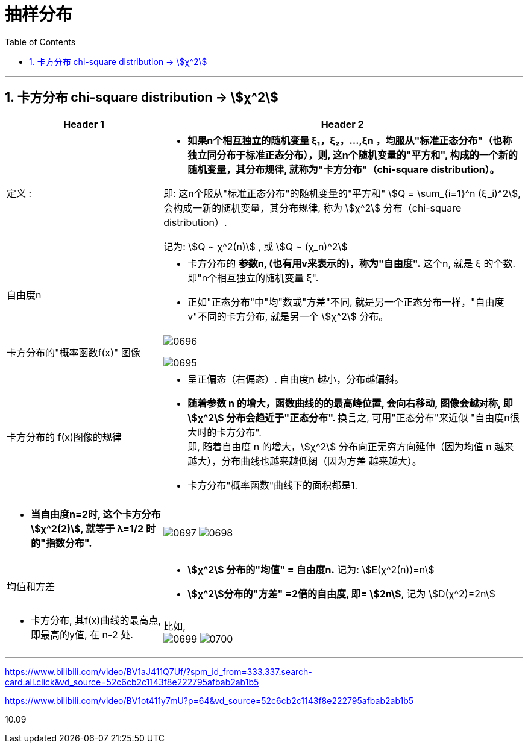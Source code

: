 
= 抽样分布
:sectnums:
:toclevels: 3
:toc: left

---

== 卡方分布 chi-square distribution → stem:[χ^2]

[options="autowidth" cols="1a,1a"]
|===
|Header 1 |Header 2

|定义 :
|- *如果n个相互独立的随机变量 ξ₁，ξ₂，...,ξn ，均服从"标准正态分布"（也称独立同分布于标准正态分布），则, 这n个随机变量的"平方和", 构成的一个新的随机变量，其分布规律, 就称为"卡方分布"（chi-square distribution）。*

即: 这n个服从"标准正态分布"的随机变量的"平方和" stem:[Q = \sum_{i=1}^n (ξ_i)^2], 会构成一新的随机变量，其分布规律, 称为 stem:[χ^2] 分布（chi-square distribution）.

记为: stem:[Q ~ χ^2(n)] , 或 stem:[Q ~ (χ_n)^2]

|自由度n
|- 卡方分布的 *参数n, (也有用v来表示的)，称为"自由度".*  这个n, 就是 ξ 的个数. 即"n个相互独立的随机变量 ξ".
- 正如"正态分布"中"均"数或"方差"不同, 就是另一个正态分布一样，"自由度v"不同的卡方分布, 就是另一个 stem:[χ^2] 分布。

|卡方分布的"概率函数f(x)" 图像
|image:img/0696.webp[,]

image:img/0695.png[,]

|卡方分布的 f(x)图像的规律
|- 呈正偏态（右偏态）. 自由度n 越小，分布越偏斜。
- **随着参数 n 的增大，函数曲线的的最高峰位置, 会向右移动, 图像会越对称, 即 stem:[χ^2] 分布会趋近于"正态分布". **  换言之, 可用"正态分布"来近似 "自由度n很大时的卡方分布". +
即, 随着自由度 n 的增大，stem:[χ^2] 分布向正无穷方向延伸（因为均值 n 越来越大），分布曲线也越来越低阔（因为方差 越来越大）。
- 卡方分布"概率函数"曲线下的面积都是1.

|
|

|- *当自由度n=2时, 这个卡方分布 stem:[χ^2(2)], 就等于 λ=1/2 时的"指数分布".*
|image:img/0697.png[,]
image:img/0698.png[,]


|均值和方差
|- *stem:[χ^2] 分布的"均值" = 自由度n.* 记为: stem:[E(χ^2(n))=n]
- *stem:[χ^2]分布的"方差" =2倍的自由度, 即= stem:[2n]*, 记为 stem:[D(χ^2)=2n]

|- 卡方分布, 其f(x)曲线的最高点, 即最高的y值, 在 n-2 处.
|比如, +
image:img/0699.png[,]
image:img/0700.png[,]
|===


---










https://www.bilibili.com/video/BV1aJ411Q7Uf/?spm_id_from=333.337.search-card.all.click&vd_source=52c6cb2c1143f8e222795afbab2ab1b5

https://www.bilibili.com/video/BV1ot411y7mU?p=64&vd_source=52c6cb2c1143f8e222795afbab2ab1b5

10.09

